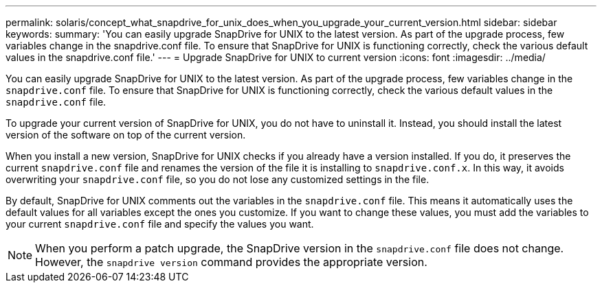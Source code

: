 ---
permalink: solaris/concept_what_snapdrive_for_unix_does_when_you_upgrade_your_current_version.html
sidebar: sidebar
keywords:
summary: 'You can easily upgrade SnapDrive for UNIX to the latest version. As part of the upgrade process, few variables change in the snapdrive.conf file. To ensure that SnapDrive for UNIX is functioning correctly, check the various default values in the snapdrive.conf file.'
---
= Upgrade SnapDrive for UNIX to current version
:icons: font
:imagesdir: ../media/

[.lead]
You can easily upgrade SnapDrive for UNIX to the latest version. As part of the upgrade process, few variables change in the `snapdrive.conf` file. To ensure that SnapDrive for UNIX is functioning correctly, check the various default values in the `snapdrive.conf` file.

To upgrade your current version of SnapDrive for UNIX, you do not have to uninstall it. Instead, you should install the latest version of the software on top of the current version.

When you install a new version, SnapDrive for UNIX checks if you already have a version installed. If you do, it preserves the current `snapdrive.conf` file and renames the version of the file it is installing to `snapdrive.conf.x`. In this way, it avoids overwriting your `snapdrive.conf` file, so you do not lose any customized settings in the file.

By default, SnapDrive for UNIX comments out the variables in the `snapdrive.conf` file. This means it automatically uses the default values for all variables except the ones you customize. If you want to change these values, you must add the variables to your current `snapdrive.conf` file and specify the values you want.

NOTE: When you perform a patch upgrade, the SnapDrive version in the `snapdrive.conf` file does not change. However, the `snapdrive version` command provides the appropriate version.
